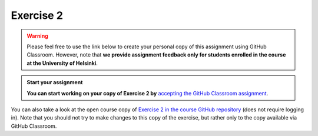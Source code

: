 Exercise 2
==========

.. warning::

    Please feel free to use the link below to create your personal copy of this assignment using GitHub Classroom.
    However, note that **we provide assignment feedback only for students enrolled in the course at the University of Helsinki**.

.. admonition:: Start your assignment

    **You can start working on your copy of Exercise 2 by** `accepting the GitHub Classroom assignment <https://classroom.github.com/a/AgzvDCtR>`__.

You can also take a look at the open course copy of `Exercise 2 in the course GitHub repository <https://github.com/Geo-Python-2017/Exercise-2>`__ (does not require logging in).
Note that you should not try to make changes to this copy of the exercise, but rather only to the copy available via GitHub Classroom.
